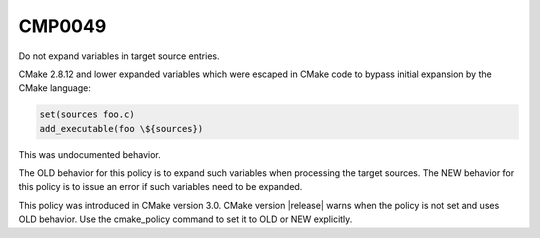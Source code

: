 CMP0049
-------

Do not expand variables in target source entries.

CMake 2.8.12 and lower expanded variables which were escaped in CMake code to
bypass initial expansion by the CMake language:

.. code-block:: cmake

  set(sources foo.c)
  add_executable(foo \${sources})

This was undocumented behavior.

The OLD behavior for this policy is to expand such variables when processing
the target sources.  The NEW behavior for this policy is to issue an error
if such variables need to be expanded.

This policy was introduced in CMake version 3.0.
CMake version |release| warns when the policy is not set and uses
OLD behavior.  Use the cmake_policy command to set it to OLD or
NEW explicitly.
